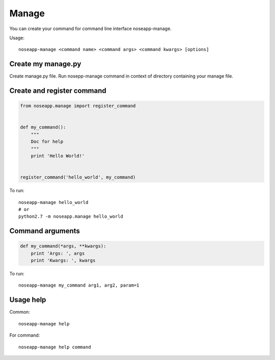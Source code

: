 ======
Manage
======

You can create your command for command line interface noseapp-manage.

Usage::

    noseapp-manage <command name> <command args> <command kwargs> [options]


Create my manage.py
-------------------

Create manage.py file. Run nosepp-manage command in context of directory containing your manage file.


Create and register command
---------------------------

.. code-block:: python

    from noseapp.manage import register_command


    def my_command():
        """
        Doc for help
        """
        print 'Hello World!'


    register_command('hello_world', my_command)


To run:

::

    noseapp-manage hello_world
    # or
    python2.7 -m noseapp.manage hello_world


Command arguments
-----------------

.. code-block:: python

    def my_command(*args, **kwargs):
        print 'Args: ', args
        print 'Kwargs: ', kwargs


To run:

::

    noseapp-manage my_command arg1, arg2, param=1


Usage help
----------

Common:

::

    noseapp-manage help


For command:

::

    noseapp-manage help command
